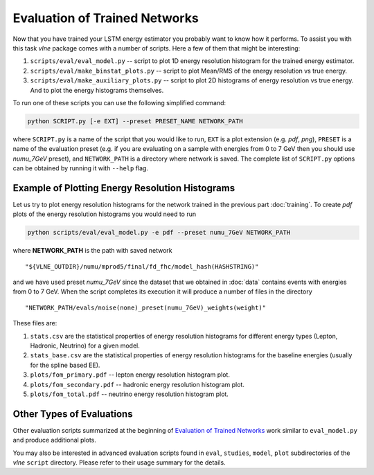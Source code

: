 Evaluation of Trained Networks
==============================

Now that you have trained your LSTM energy estimator you probably want to know
how it performs. To assist you with this task `vlne` package comes with a
number of scripts. Here a few of them that might be interesting:

1. ``scripts/eval/eval_model.py`` -- script to plot 1D energy resolution
   histogram for the trained energy estimator.

2. ``scripts/eval/make_binstat_plots.py`` -- script to plot Mean/RMS of the
   energy resolution vs true energy.

3. ``scripts/eval/make_auxiliary_plots.py`` -- script to plot 2D histograms
   of energy resolution vs true energy. And to plot the energy histograms
   themselves.

To run one of these scripts you can use the following simplified command:

.. code-block:: bash

   python SCRIPT.py [-e EXT] --preset PRESET_NAME NETWORK_PATH

where ``SCRIPT.py`` is a name of the script that you would like to run,
``EXT`` is a plot extension (e.g. *pdf*, *png*), ``PRESET`` is a name of the
evaluation preset (e.g. if you are evaluating on a sample with energies from
0 to 7 GeV then you should use *numu_7GeV* preset), and ``NETWORK_PATH`` is a
directory where network is saved. The complete list of ``SCRIPT.py`` options
can be obtained by running it with ``--help`` flag.


Example of Plotting Energy Resolution Histograms
------------------------------------------------

Let us try to plot energy resolution histograms for the network trained in
the previous part :doc:`training`. To create *pdf* plots of the energy
resolution histograms you would need to run

.. code-block:: bash

   python scripts/eval/eval_model.py -e pdf --preset numu_7GeV NETWORK_PATH

where **NETWORK_PATH** is the path with saved network

::

    "${VLNE_OUTDIR}/numu/mprod5/final/fd_fhc/model_hash(HASHSTRING)"

and we have used preset *numu_7GeV* since the dataset that we obtained
in :doc:`data` contains events with energies from 0 to 7 GeV.  When the script
completes its execution it will produce a number of files in the directory

::

    "NETWORK_PATH/evals/noise(none)_preset(numu_7GeV)_weights(weight)"

These files are:

1. ``stats.csv`` are the statistical properties of energy resolution histograms
   for different energy types (Lepton, Hadronic, Neutrino) for a given model.
2. ``stats_base.csv`` are the statistical properties of energy resolution
   histograms for the baseline energies (usually for the spline based EE).
3. ``plots/fom_primary.pdf`` -- lepton energy resolution histogram plot.
4. ``plots/fom_secondary.pdf`` -- hadronic energy resolution histogram plot.
5. ``plots/fom_total.pdf`` -- neutrino energy resolution histogram plot.


Other Types of Evaluations
--------------------------

Other evaluation scripts summarized at the beginning of
`Evaluation of Trained Networks`_ work similar to ``eval_model.py`` and
produce additional plots.

You may also be interested in advanced evaluation
scripts found in  ``eval``, ``studies``, ``model``, ``plot`` subdirectories
of the `vlne` ``script`` directory. Please refer to their usage summary for
the details.


